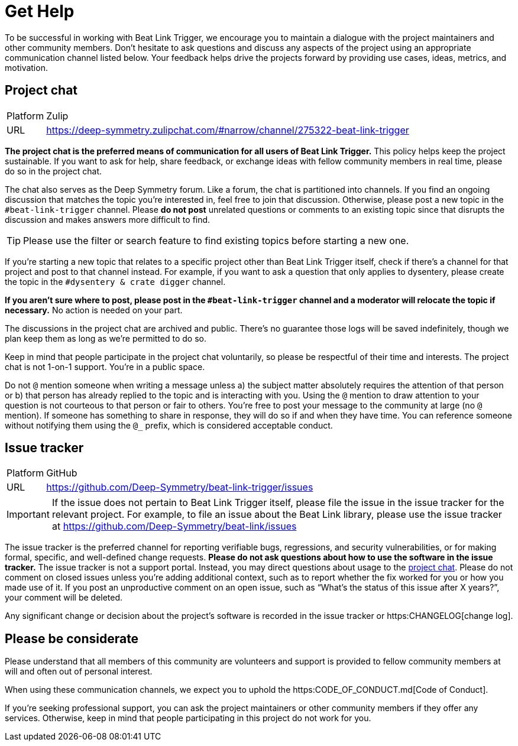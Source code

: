 = Get Help

To be successful in working with Beat Link Trigger, we encourage you to maintain a dialogue with the project maintainers and other community members.
Don't hesitate to ask questions and discuss any aspects of the project using an appropriate communication channel listed below.
Your feedback helps drive the projects forward by providing use cases, ideas, metrics, and motivation.

[#chat]
== Project chat

[horizontal]
Platform:: Zulip
URL:: https://deep-symmetry.zulipchat.com/#narrow/channel/275322-beat-link-trigger

*The project chat is the preferred means of communication for all users of Beat Link Trigger.*
This policy helps keep the project sustainable.
If you want to ask for help, share feedback, or exchange ideas with fellow community members in real time, please do so in the project chat.

The chat also serves as the Deep Symmetry forum.
Like a forum, the chat is partitioned into channels.
If you find an ongoing discussion that matches the topic you're interested in, feel free to join that discussion.
Otherwise, please post a new topic in the `#beat-link-trigger` channel.
Please *do not post* unrelated questions or comments to an existing topic since that disrupts the discussion and makes answers more difficult to find.

TIP: Please use the filter or search feature to find existing topics before starting a new one.

If you're starting a new topic that relates to a specific project other than Beat Link Trigger itself, check if there's a channel for that project and post to that channel instead.
For example, if you want to ask a question that only applies to dysentery, please create the topic in the `#dysentery & crate digger` channel.

*If you aren't sure where to post, please post in the `#beat-link-trigger` channel and a moderator will relocate the topic if necessary.*
No action is needed on your part.

The discussions in the project chat are archived and public.
There's no guarantee those logs will be saved indefinitely, though we plan keep them as long as we're permitted to do so.

Keep in mind that people participate in the project chat voluntarily, so please be respectful of their time and interests.
The project chat is not 1-on-1 support.
You're in a public space.

Do not `@` mention someone when writing a message unless a) the subject matter absolutely requires the attention of that person or b) that person has already replied to the topic and is interacting with you.
Using the `@` mention to draw attention to your question is not courteous to that person or fair to others.
You're free to post your message to the community at large (no `@` mention).
If someone has something to share in response, they will do so if and when they have time.
You can reference someone without notifying them using the `@_` prefix, which is considered acceptable conduct.

== Issue tracker

[horizontal]
Platform:: GitHub
URL:: https://github.com/Deep-Symmetry/beat-link-trigger/issues

IMPORTANT: If the issue does not pertain to Beat Link Trigger itself, please file the issue in the issue tracker for the relevant project.
For example, to file an issue about the Beat Link library, please use the issue tracker at https://github.com/Deep-Symmetry/beat-link/issues

The issue tracker is the preferred channel for reporting verifiable bugs, regressions, and security vulnerabilities, or for making formal, specific, and well-defined change requests.
*Please do not ask questions about how to use the software in the issue tracker.*
The issue tracker is not a support portal.
Instead, you may direct questions about usage to the <<chat,project chat>>.
Please do not comment on closed issues unless you're adding additional context, such as to report whether the fix worked for you or how you made use of it.
If you post an unproductive comment on an open issue, such as "`What's the status of this issue after X years?`", your comment will be deleted.

Any significant change or decision about the project's software is recorded in the issue tracker or https:CHANGELOG[change log].


== Please be considerate

Please understand that all members of this community are volunteers and support is provided to fellow community members at will and often out of personal interest.


When using these communication channels, we expect you to uphold the https:CODE_OF_CONDUCT.md[Code of Conduct].

If you're seeking professional support, you can ask the project maintainers or other community members if they offer any services.
Otherwise, keep in mind that people participating in this project do not work for you.

